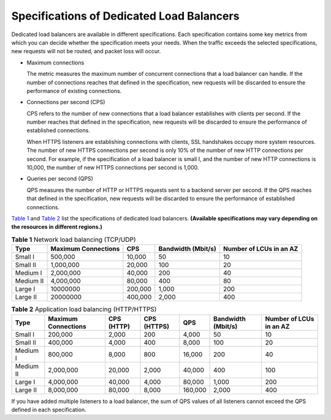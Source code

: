 Specifications of Dedicated Load Balancers
==========================================

Dedicated load balancers are available in different specifications. Each specification contains some key metrics from which you can decide whether the specification meets your needs. When the traffic exceeds the selected specifications, new requests will not be routed, and packet loss will occur.

-  Maximum connections

   The metric measures the maximum number of concurrent connections that a load balancer can handle. If the number of connections reaches that defined in the specification, new requests will be discarded to ensure the performance of existing connections.

-  Connections per second (CPS)

   CPS refers to the number of new connections that a load balancer establishes with clients per second. If the number reaches that defined in the specification, new requests will be discarded to ensure the performance of established connections.

   When HTTPS listeners are establishing connections with clients, SSL handshakes occupy more system resources. The number of new HTTPS connections per second is only 10% of the number of new HTTP connections per second. For example, if the specification of a load balancer is small I, and the number of new HTTP connections is 10,000, the number of new HTTPS connections per second is 1,000.

-  Queries per second (QPS)

   QPS measures the number of HTTP or HTTPS requests sent to a backend server per second. If the QPS reaches that defined in the specification, new requests will be discarded to ensure the performance of established connections.

`Table 1 <#en-us_topic_0287737145__table14428152722818>`__ and `Table 2 <#en-us_topic_0287737145__table201281815505>`__ list the specifications of dedicated load balancers. **(Available specifications may vary depending on the resources in different regions.)**



.. _en-us_topic_0287737145__table14428152722818:

.. table:: **Table 1** Network load balancing (TCP/UDP)

   ========= =================== ======= ================== =======================
   Type      Maximum Connections CPS     Bandwidth (Mbit/s) Number of LCUs in an AZ
   ========= =================== ======= ================== =======================
   Small I   500,000             10,000  50                 10
   Small II  1,000,000           20,000  100                20
   Medium I  2,000,000           40,000  200                40
   Medium II 4,000,000           80,000  400                80
   Large I   10000000            200,000 1,000              200
   Large II  20000000            400,000 2,000              400
   ========= =================== ======= ================== =======================

.. _en-us_topic_0287737145__table201281815505:

.. table:: **Table 2** Application load balancing (HTTP/HTTPS)

   ========= =================== ========== =========== ======= ================== =======================
   Type      Maximum Connections CPS (HTTP) CPS (HTTPS) QPS     Bandwidth (Mbit/s) Number of LCUs in an AZ
   ========= =================== ========== =========== ======= ================== =======================
   Small I   200,000             2,000      200         4,000   50                 10
   Small II  400,000             4,000      400         8,000   100                20
   Medium I  800,000             8,000      800         16,000  200                40
   Medium II 2,000,000           20,000     2,000       40,000  400                100
   Large I   4,000,000           40,000     4,000       80,000  1,000              200
   Large II  8,000,000           80,000     8,000       160,000 2,000              400
   ========= =================== ========== =========== ======= ================== =======================

|image1|

If you have added multiple listeners to a load balancer, the sum of QPS values of all listeners cannot exceed the QPS defined in each specification.

.. |image1| image:: /images/note_3.0-en-us.png
